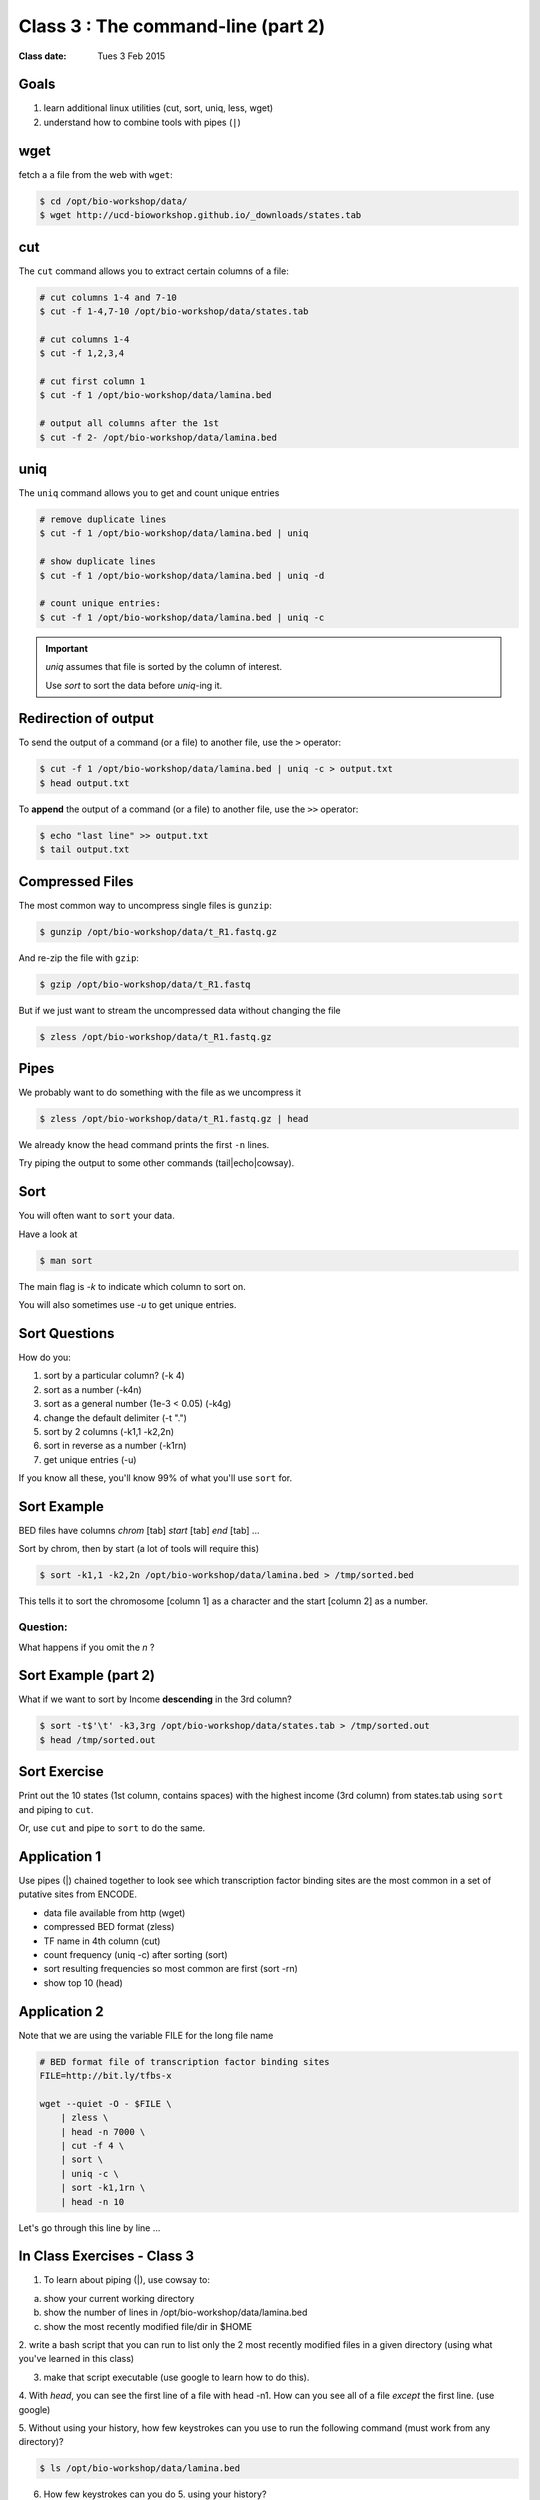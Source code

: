 ***********************************
Class 3 : The command-line (part 2)
***********************************

:Class date: Tues 3 Feb 2015

Goals
=====
#. learn additional linux utilities (cut, sort, uniq, less, wget)
#. understand how to combine tools with pipes (``|``)

wget
====
fetch a a file from the web with ``wget``:

.. code-block:: bash

    $ cd /opt/bio-workshop/data/
    $ wget http://ucd-bioworkshop.github.io/_downloads/states.tab

cut
===
The ``cut`` command allows you to extract certain columns of a file:

.. code-block:: bash

    # cut columns 1-4 and 7-10
    $ cut -f 1-4,7-10 /opt/bio-workshop/data/states.tab

    # cut columns 1-4
    $ cut -f 1,2,3,4

    # cut first column 1
    $ cut -f 1 /opt/bio-workshop/data/lamina.bed

    # output all columns after the 1st
    $ cut -f 2- /opt/bio-workshop/data/lamina.bed

uniq
====
The ``uniq`` command  allows you to get and count unique entries

.. code-block:: bash

    # remove duplicate lines
    $ cut -f 1 /opt/bio-workshop/data/lamina.bed | uniq

    # show duplicate lines
    $ cut -f 1 /opt/bio-workshop/data/lamina.bed | uniq -d

    # count unique entries:
    $ cut -f 1 /opt/bio-workshop/data/lamina.bed | uniq -c

.. important::

   `uniq` assumes that file is sorted by the column of interest.

   Use `sort` to sort the data before `uniq`-ing it.

Redirection of output
=====================
To send the output of a command (or a file) to another file, use the ``>``
operator:

.. code-block:: bash

    $ cut -f 1 /opt/bio-workshop/data/lamina.bed | uniq -c > output.txt
    $ head output.txt

To **append** the output of a command (or a file) to another file, use
the ``>>`` operator:

.. code-block:: bash

    $ echo "last line" >> output.txt
    $ tail output.txt

Compressed Files
================
The most common way to uncompress single files is ``gunzip``:

.. code-block:: bash

    $ gunzip /opt/bio-workshop/data/t_R1.fastq.gz

And re-zip the file with ``gzip``:

.. code-block:: bash 

    $ gzip /opt/bio-workshop/data/t_R1.fastq

But if we just want to stream the uncompressed data without changing the
file

.. code-block:: bash

    $ zless /opt/bio-workshop/data/t_R1.fastq.gz

Pipes
=====
We probably want to do something with the file as we uncompress it

.. code-block:: bash

    $ zless /opt/bio-workshop/data/t_R1.fastq.gz | head

We already know the head command prints the first ``-n`` lines.

Try piping the output to some other commands (tail|echo|cowsay).

Sort
====
You will often want to ``sort`` your data.

Have a look at

.. code-block:: bash

    $ man sort

The main flag is `-k` to indicate which column to sort on.

You will also sometimes use `-u` to get unique entries.

Sort Questions
==============
How do you:

#. sort by a particular column? (-k 4)
#. sort as a number (-k4n)
#. sort as a general number (1e-3 < 0.05) (-k4g)
#. change the default delimiter (-t ".")
#. sort by 2 columns (-k1,1 -k2,2n)
#. sort in reverse as a number (-k1rn)
#. get unique entries (-u)

If you know all these, you'll know 99% of what you'll use ``sort`` for.

Sort Example
============
BED files have columns `chrom` [tab] `start` [tab] `end` [tab] ...

Sort by chrom, then by start (a lot of tools will require this)

.. code-block:: bash

    $ sort -k1,1 -k2,2n /opt/bio-workshop/data/lamina.bed > /tmp/sorted.bed

This tells it to sort the chromosome [column 1] as a character and the
start [column 2] as a number.

Question:
+++++++++

What happens if you omit the `n` ?

Sort Example (part 2)
=====================
What if we want to sort by Income **descending** in the 3rd column?

.. code-block:: bash

    $ sort -t$'\t' -k3,3rg /opt/bio-workshop/data/states.tab > /tmp/sorted.out
    $ head /tmp/sorted.out 

Sort Exercise
=============
Print out the 10 states (1st column, contains spaces) with the highest
income (3rd column) from states.tab using ``sort`` and piping to ``cut``.

Or, use ``cut`` and pipe to ``sort`` to do the same.

Application 1
=============
Use pipes (|) chained together to look see which transcription factor
binding sites are the most common in a set of putative sites from ENCODE.

+ data file available from http (wget)
+ compressed BED format (zless)
+ TF name in 4th column (cut)
+ count frequency (uniq -c) after sorting (sort)
+ sort resulting frequencies so most common are first (sort -rn)
+ show top 10 (head)

Application 2
=============
Note that we are using the variable FILE for the long file name

.. code-block:: bash

    # BED format file of transcription factor binding sites
    FILE=http://bit.ly/tfbs-x

    wget --quiet -O - $FILE \
        | zless \
        | head -n 7000 \
        | cut -f 4 \
        | sort \
        | uniq -c \
        | sort -k1,1rn \
        | head -n 10

.. FILE=http://hgdownload.cse.ucsc.edu/goldenPath/hg19/encodeDCC/wgEncodeRegTfbsClustered/wgEncodeRegTfbsClusteredV2.bed.gz

Let's go through this line by line ...

.. _class-3-exercises:

In Class Exercises - Class 3
============================

1. To learn about piping (|), use cowsay to:

a. show your current working directory
b. show the number of lines in /opt/bio-workshop/data/lamina.bed
c. show the most recently modified file/dir in $HOME

2. write a bash script that you can run to list only the 2 most
recently modified files in a given directory (using what you've
learned in this class)

3. make that script executable (use google to learn how to do this).

4. With `head`, you can see the first line of a file with head -n1.
How can you see all of a file *except* the first line. (use google)

5. Without using your history, how few keystrokes can you use to run
the following command (must work from any directory)?

.. code-block:: bash

        $ ls /opt/bio-workshop/data/lamina.bed

6. How few keystrokes can you do 5. using your history?

.. raw:: pdf

    PageBreak
